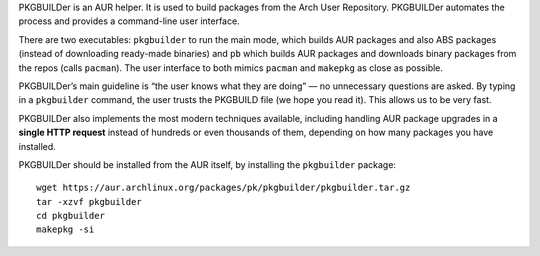 .. title: PKGBUILDer
.. slug: pkgbuilder
.. date: 1970-01-01T00:00:00+00:00
.. description: An AUR helper (and library) in Python 3.
.. status: 6
.. logo: /projects/_logos/pkgbuilder.png
.. previewimage: /projects/_banners/pkgbuilder.png
.. download: https://pypi.python.org/pypi/pkgbuilder
.. github: https://github.com/Kwpolska/pkgbuilder
.. bugtracker: https://github.com/Kwpolska/pkgbuilder/issues
.. role: Maintainer
.. license: 3-clause BSD
.. featured: True
.. language: Python
.. sort: 100

PKGBUILDer is an AUR helper.  It is used to build packages from the Arch User
Repository.  PKGBUILDer automates the process and provides a command-line user
interface.

There are two executables: ``pkgbuilder`` to run the main mode, which builds
AUR packages and also ABS packages (instead of downloading ready-made binaries)
and ``pb`` which builds AUR packages and downloads binary packages from the
repos (calls ``pacman``).  The user interface to both mimics ``pacman`` and
``makepkg`` as close as possible.

PKGBUILDer’s main guideline is “the user knows what they are doing” — no
unnecessary questions are asked.  By typing in a ``pkgbuilder`` command, the
user trusts the PKGBUILD file (we hope you read it).  This allows us to be very
fast.

PKGBUILDer also implements the most modern techniques available, including
handling AUR package upgrades in a **single HTTP request** instead of hundreds
or even thousands of them, depending on how many packages you have installed.

PKGBUILDer should be installed from the AUR itself, by installing the
``pkgbuilder`` package::

    wget https://aur.archlinux.org/packages/pk/pkgbuilder/pkgbuilder.tar.gz
    tar -xzvf pkgbuilder
    cd pkgbuilder
    makepkg -si
